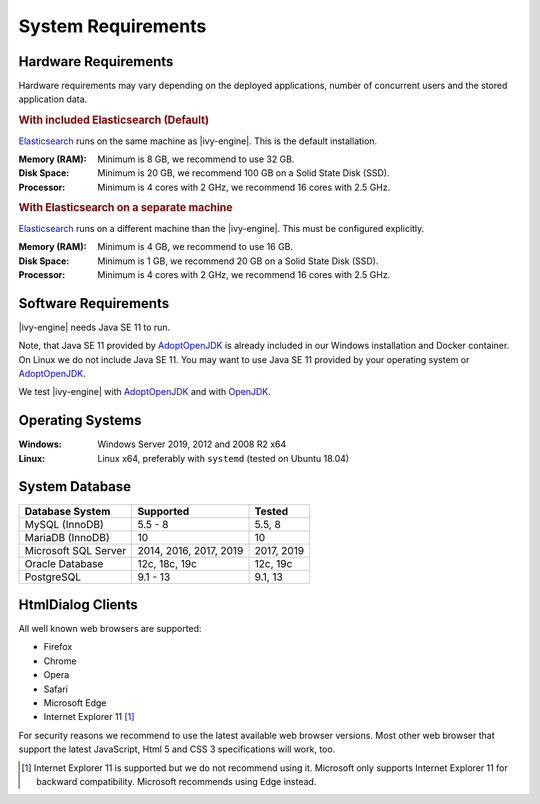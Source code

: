 .. _engine-system-requirements:

System Requirements
===================

Hardware Requirements
---------------------

Hardware requirements may vary depending on the deployed applications, number of concurrent users
and the stored application data.

.. rubric:: With included Elasticsearch (Default)

`Elasticsearch <https://www.elastic.co>`__ runs on the same machine as |ivy-engine|.
This is the default installation.

:Memory (RAM): Minimum is 8 GB, we recommend to use 32 GB.

:Disk Space: Minimum is 20 GB, we recommend 100 GB on a Solid State Disk (SSD).

:Processor: Minimum is 4 cores with 2 GHz, we recommend 16 cores with 2.5 GHz.

.. rubric:: With Elasticsearch on a separate machine

`Elasticsearch <https://www.elastic.co>`__ runs on a different machine than the |ivy-engine|.
This must be configured explicitly.

:Memory (RAM): Minimum is 4 GB, we recommend to use 16 GB.

:Disk Space: Minimum is 1 GB, we recommend 20 GB on a Solid State Disk (SSD).

:Processor: Minimum is 4 cores with 2 GHz, we recommend 16 cores with 2.5 GHz.


Software Requirements
---------------------

|ivy-engine| needs Java SE 11 to run. 

Note, that Java SE 11 provided by `AdoptOpenJDK <https://adoptopenjdk.net/>`_ is already included in our Windows installation and Docker container.    
On Linux we do not include Java SE 11. You may want to use Java SE 11 provided by your operating system or 
`AdoptOpenJDK <https://adoptopenjdk.net/>`_.

We test |ivy-engine| with `AdoptOpenJDK <https://adoptopenjdk.net/>`_ and with `OpenJDK <https://openjdk.java.net/>`_.


Operating Systems
-----------------

:Windows: Windows Server 2019, 2012 and 2008 R2 x64

:Linux: Linux x64, preferably with ``systemd`` (tested on Ubuntu 18.04)


System Database
---------------

+---------------------+-----------------------+-----------+
|Database System      |Supported              | Tested    |
+=====================+=======================+===========+
|MySQL (InnoDB)       |5.5 - 8                |5.5, 8     |
+---------------------+-----------------------+-----------+
|MariaDB (InnoDB)     |10                     |10         |
+---------------------+-----------------------+-----------+
|Microsoft SQL Server |2014, 2016, 2017, 2019 |2017, 2019 |
+---------------------+-----------------------+-----------+
|Oracle Database      |12c, 18c, 19c          |12c, 19c   |
+---------------------+-----------------------+-----------+
|PostgreSQL           |9.1 - 13               |9.1, 13    |
+---------------------+-----------------------+-----------+


HtmlDialog Clients
------------------

All well known web browsers are supported:

- Firefox
- Chrome
- Opera
- Safari
- Microsoft Edge
- Internet Explorer 11 [1]_

For security reasons we recommend to use the latest available web browser versions.
Most other web browser that support the latest JavaScript, Html 5 and CSS 3 specifications will work, too.

.. [1] Internet Explorer 11 is supported but we do not recommend using it. Microsoft only supports Internet Explorer 11 for backward compatibility. Microsoft recommends using Edge instead.

